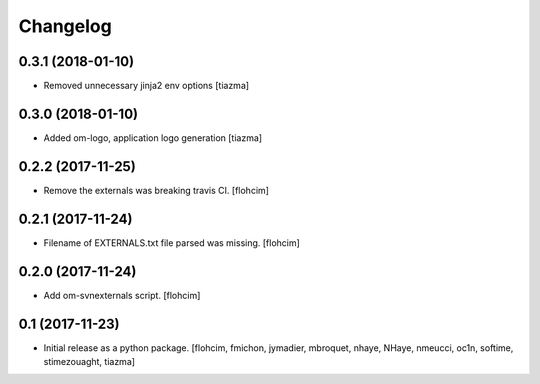 Changelog
=========

0.3.1 (2018-01-10)
------------------

- Removed unnecessary jinja2 env options
  [tiazma]


0.3.0 (2018-01-10)
------------------

- Added om-logo, application logo generation
  [tiazma]


0.2.2 (2017-11-25)
------------------

- Remove the externals was breaking travis CI.
  [flohcim]

0.2.1 (2017-11-24)
------------------

- Filename of EXTERNALS.txt file parsed was missing.
  [flohcim]

0.2.0 (2017-11-24)
------------------

- Add om-svnexternals script.
  [flohcim]


0.1 (2017-11-23)
----------------

- Initial release as a python package.
  [flohcim, fmichon, jymadier, mbroquet, nhaye, NHaye, nmeucci, oc1n, softime,
  stimezouaght, tiazma]
